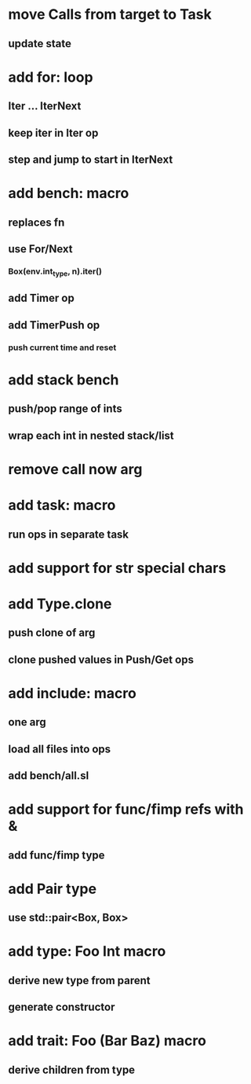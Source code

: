 * move Calls from target to Task
** update state
* add for: loop
** Iter ... IterNext
** keep iter in Iter op
** step and jump to start in IterNext
* add bench: macro
** replaces fn
** use For/Next
*** Box(env.int_type, n).iter()
** add Timer op
** add TimerPush op
*** push current time and reset
* add stack bench
** push/pop range of ints
** wrap each int in nested stack/list
* remove call now arg
* add task: macro
** run ops in separate task
* add support for str special chars
* add Type.clone
** push clone of arg
** clone pushed values in Push/Get ops
* add include: macro
** one arg
** load all files into ops
** add bench/all.sl
* add support for func/fimp refs with &
** add func/fimp type
* add Pair type
** use std::pair<Box, Box>
* add type: Foo Int macro
** derive new type from parent
** generate constructor 
* add trait: Foo (Bar Baz) macro
** derive children from type
